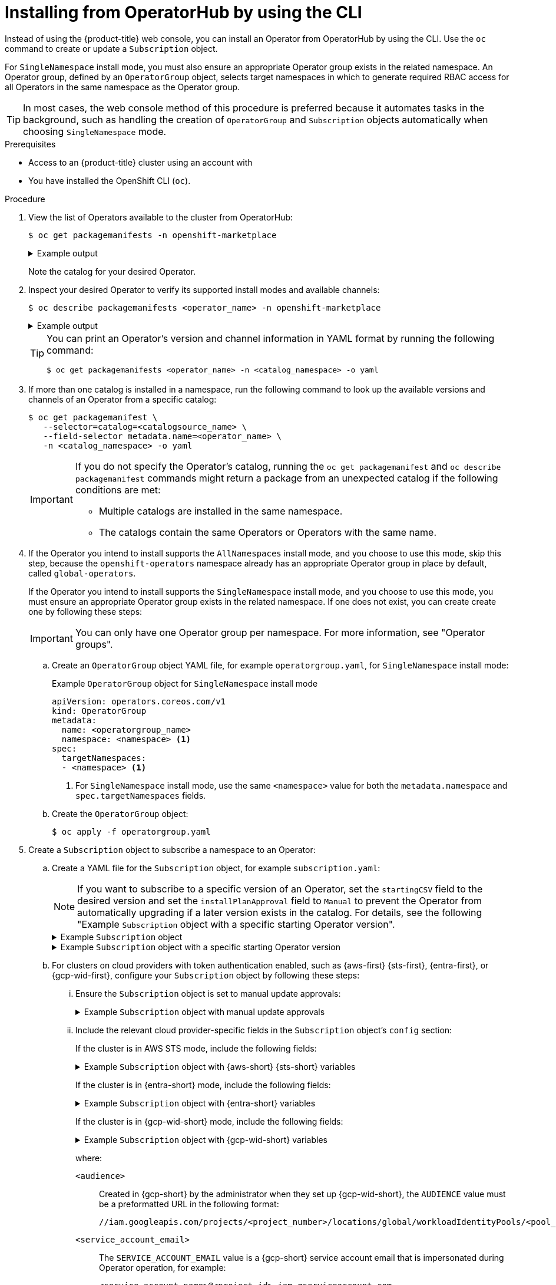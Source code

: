 // Module included in the following assemblies:
//
// * operators/user/olm-installing-operators-in-namespace.adoc
// * operators/admin/olm-adding-operators-to-cluster.adoc
// * post_installation_configuration/preparing-for-users.adoc
//
// Module watched for changes by Ecosystem Catalog team:
// https://projects.engineering.redhat.com/projects/RHEC/summary

ifeval::["{context}" == "olm-installing-operators-in-namespace"]
:olm-user:
endif::[]

:_mod-docs-content-type: PROCEDURE
[id="olm-installing-operator-from-operatorhub-using-cli_{context}"]
= Installing from OperatorHub by using the CLI

Instead of using the {product-title} web console, you can install an Operator from OperatorHub by using the CLI. Use the `oc` command to create or update a `Subscription` object.

For `SingleNamespace` install mode, you must also ensure an appropriate Operator group exists in the related namespace. An Operator group, defined by an `OperatorGroup` object, selects target namespaces in which to generate required RBAC access for all Operators in the same namespace as the Operator group.

[TIP]
====
In most cases, the web console method of this procedure is preferred because it automates tasks in the background, such as handling the creation of `OperatorGroup` and `Subscription` objects automatically when choosing `SingleNamespace` mode.
====

.Prerequisites

ifndef::olm-user[]
* Access to an {product-title} cluster using an account with
ifdef::openshift-enterprise,openshift-webscale,openshift-origin[]
`cluster-admin` permissions.
endif::[]
ifdef::openshift-dedicated,openshift-rosa[]
the `dedicated-admin` role.
endif::[]
endif::[]

ifdef::olm-user[]
* Access to an {product-title} cluster using an account with Operator installation permissions.
endif::[]

* You have installed the OpenShift CLI (`oc`).

.Procedure

. View the list of Operators available to the cluster from OperatorHub:
+
[source,terminal]
----
$ oc get packagemanifests -n openshift-marketplace
----
+
.Example output
[%collapsible]
====
[source,terminal]
----
NAME                               CATALOG               AGE
3scale-operator                    Red Hat Operators     91m
advanced-cluster-management        Red Hat Operators     91m
amq7-cert-manager                  Red Hat Operators     91m
# ...
couchbase-enterprise-certified     Certified Operators   91m
crunchy-postgres-operator          Certified Operators   91m
mongodb-enterprise                 Certified Operators   91m
# ...
etcd                               Community Operators   91m
jaeger                             Community Operators   91m
kubefed                            Community Operators   91m
# ...
----
====
+
Note the catalog for your desired Operator.

. Inspect your desired Operator to verify its supported install modes and available channels:
+
[source,terminal]
----
$ oc describe packagemanifests <operator_name> -n openshift-marketplace
----
+
.Example output
[%collapsible]
====
[source,terminal]
----
# ...
Kind:         PackageManifest
# ...
      Install Modes: <1>
        Supported:  true
        Type:       OwnNamespace
        Supported:  true 
        Type:       SingleNamespace
        Supported:  false
        Type:       MultiNamespace
        Supported:  true
        Type:       AllNamespaces
# ...
    Entries:
      Name:       example-operator.v3.7.11
      Version:    3.7.11
      Name:       example-operator.v3.7.10
      Version:    3.7.10
    Name:         stable-3.7 <2>
# ...
   Entries:
      Name:         example-operator.v3.8.5
      Version:      3.8.5
      Name:         example-operator.v3.8.4
      Version:      3.8.4
    Name:           stable-3.8 <2>
  Default Channel:  stable-3.8 <3>
----
<1> Indicates which install modes are supported.
<2> Example channel names.
<3> The channel selected by default if one is not specified.
====
+
[TIP]
====
You can print an Operator's version and channel information in YAML format by running the following command:

[source,terminal]
----
$ oc get packagemanifests <operator_name> -n <catalog_namespace> -o yaml
----
====

. If more than one catalog is installed in a namespace, run the following command to look up the available versions and channels of an Operator from a specific catalog:
+
[source,terminal]
----
$ oc get packagemanifest \
   --selector=catalog=<catalogsource_name> \
   --field-selector metadata.name=<operator_name> \
   -n <catalog_namespace> -o yaml
----
+
[IMPORTANT]
====
If you do not specify the Operator's catalog, running the `oc get packagemanifest` and `oc describe packagemanifest` commands might return a package from an unexpected catalog if the following conditions are met:

* Multiple catalogs are installed in the same namespace.
* The catalogs contain the same Operators or Operators with the same name.
====

. If the Operator you intend to install supports the `AllNamespaces` install mode, and you choose to use this mode, skip this step, because the `openshift-operators` namespace already has an appropriate Operator group in place by default, called `global-operators`.
+
If the Operator you intend to install supports the `SingleNamespace` install mode, and you choose to use this mode, you must ensure an appropriate Operator group exists in the related namespace. If one does not exist, you can create create one by following these steps:
+
[IMPORTANT]
====
You can only have one Operator group per namespace. For more information, see "Operator groups".
====
+
.. Create an `OperatorGroup` object YAML file, for example `operatorgroup.yaml`, for `SingleNamespace` install mode:
+
.Example `OperatorGroup` object for `SingleNamespace` install mode
[source,yaml]
----
apiVersion: operators.coreos.com/v1
kind: OperatorGroup
metadata:
  name: <operatorgroup_name>
  namespace: <namespace> <1>
spec:
  targetNamespaces:
  - <namespace> <1>
----
<1> For `SingleNamespace` install mode, use the same `<namespace>` value for both the `metadata.namespace` and `spec.targetNamespaces` fields.
+
.. Create the `OperatorGroup` object:
+
[source,terminal]
----
$ oc apply -f operatorgroup.yaml
----

. Create a `Subscription` object to subscribe a namespace to an Operator:
+
.. Create a YAML file for the `Subscription` object, for example `subscription.yaml`:
+
[NOTE]
====
If you want to subscribe to a specific version of an Operator, set the `startingCSV` field to the desired version and set the `installPlanApproval` field to `Manual` to prevent the Operator from automatically upgrading if a later version exists in the catalog. For details, see the following "Example `Subscription` object with a specific starting Operator version".
====
+
.Example `Subscription` object
[%collapsible]
====
[source,yaml]
----
apiVersion: operators.coreos.com/v1alpha1
kind: Subscription
metadata:
  name: <subscription_name>
  namespace: <namespace_per_install_mode> <1>
spec:
  channel: <channel_name> <2>
  name: <operator_name> <3>
  source: <catalog_name> <4>
  sourceNamespace: <catalog_source_namespace> <5>
  config:
    env: <6>
    - name: ARGS
      value: "-v=10"
    envFrom: <7>
    - secretRef:
        name: license-secret
    volumes: <8>
    - name: <volume_name>
      configMap:
        name: <configmap_name>
    volumeMounts: <9>
    - mountPath: <directory_name>
      name: <volume_name>
    tolerations: <10>
    - operator: "Exists"
    resources: <11>
      requests:
        memory: "64Mi"
        cpu: "250m"
      limits:
        memory: "128Mi"
        cpu: "500m"
    nodeSelector: <12>
      foo: bar
----
<1> For default `AllNamespaces` install mode usage, specify the `openshift-operators` namespace. Alternatively, you can specify a custom global namespace, if you have created one. For `SingleNamespace` install mode usage, specify the relevant single namespace.
<2> Name of the channel to subscribe to.
<3> Name of the Operator to subscribe to.
<4> Name of the catalog source that provides the Operator.
<5> Namespace of the catalog source. Use `openshift-marketplace` for the default OperatorHub catalog sources.
<6> The `env` parameter defines a list of environment variables that must exist in all containers in the pod created by OLM.
<7> The `envFrom` parameter defines a list of sources to populate environment variables in the container.
<8> The `volumes` parameter defines a list of volumes that must exist on the pod created by OLM.
<9> The `volumeMounts` parameter defines a list of volume mounts that must exist in all containers in the pod created by OLM. If a `volumeMount` references a `volume` that does not exist, OLM fails to deploy the Operator.
<10> The `tolerations` parameter defines a list of tolerations for the pod created by OLM.
<11> The `resources` parameter defines resource constraints for all the containers in the pod created by OLM.
<12> The `nodeSelector` parameter defines a `NodeSelector` for the pod created by OLM.
====
+
.Example `Subscription` object with a specific starting Operator version
[%collapsible]
====
[source,yaml]
----
apiVersion: operators.coreos.com/v1alpha1
kind: Subscription
metadata:
  name: example-operator
  namespace: example-operator
spec:
  channel: stable-3.7
  installPlanApproval: Manual <1>
  name: example-operator
  source: custom-operators
  sourceNamespace: openshift-marketplace
  startingCSV: example-operator.v3.7.10 <2>
----
<1> Set the approval strategy to `Manual` in case your specified version is superseded by a later version in the catalog. This plan prevents an automatic upgrade to a later version and requires manual approval before the starting CSV can complete the installation.
<2> Set a specific version of an Operator CSV.
====
+
.. For clusters on cloud providers with token authentication enabled, such as {aws-first} {sts-first}, {entra-first}, or {gcp-wid-first}, configure your `Subscription` object by following these steps:
+
... Ensure the `Subscription` object is set to manual update approvals:
+
.Example `Subscription` object with manual update approvals
[%collapsible]
====
[source,yaml]
----
kind: Subscription
# ...
spec:
  installPlanApproval: Manual <1>
----
<1> Subscriptions with automatic approvals for updates are not recommended because there might be permission changes to make before updating. Subscriptions with manual approvals for updates ensure that administrators have the opportunity to verify the permissions of the later version, take any necessary steps, and then update.
====
+
... Include the relevant cloud provider-specific fields in the `Subscription` object's `config` section:
+
If the cluster is in AWS STS mode, include the following fields:
+
.Example `Subscription` object with {aws-short} {sts-short} variables
[%collapsible]
====
[source,yaml]
----
kind: Subscription
# ...
spec:
  config:
    env:
    - name: ROLEARN
      value: "<role_arn>" <1>
----
<1> Include the role ARN details.
====
+
If the cluster is in {entra-short} mode, include the following fields:
+
.Example `Subscription` object with {entra-short} variables
[%collapsible]
====
[source,yaml]
----
kind: Subscription
# ...
spec:
 config:
   env:
   - name: CLIENTID
     value: "<client_id>" <1>
   - name: TENANTID
     value: "<tenant_id>" <2>
   - name: SUBSCRIPTIONID
     value: "<subscription_id>" <3>
----
<1> Include the client ID.
<2> Include the tenant ID.
<3> Include the subscription ID.
====
+
If the cluster is in {gcp-wid-short} mode, include the following fields:
+
.Example `Subscription` object with {gcp-wid-short} variables
[%collapsible]
====
[source,yaml]
----
kind: Subscription
# ...
spec:
 config:
   env:
   - name: AUDIENCE
     value: "<audience_url>" <1>
   - name: SERVICE_ACCOUNT_EMAIL
     value: "<service_account_email>" <2>
----
====
+
where:
+
`<audience>`:: Created in {gcp-short} by the administrator when they set up {gcp-wid-short}, the `AUDIENCE` value must be a preformatted URL in the following format:
+
[source,text]
----
//iam.googleapis.com/projects/<project_number>/locations/global/workloadIdentityPools/<pool_id>/providers/<provider_id>
----
`<service_account_email>`:: The `SERVICE_ACCOUNT_EMAIL` value is a {gcp-short} service account email that is impersonated during Operator operation, for example:
+
[source,text]
----
<service_account_name>@<project_id>.iam.gserviceaccount.com
----
+
.. Create the `Subscription` object by running the following command:
+
[source,terminal]
----
$ oc apply -f subscription.yaml
----

. If you set the `installPlanApproval` field to `Manual`, manually approve the pending install plan to complete the Operator installation. For more information, see "Manually approving a pending Operator update".

At this point, OLM is now aware of the selected Operator. A cluster service version (CSV) for the Operator should appear in the target namespace, and APIs provided by the Operator should be available for creation.

.Verification

. Check the status of the `Subscription` object for your installed Operator by running the following command:
+
[source,terminal]
----
$ oc describe subscription <subscription_name> -n <namespace>
----

. If you created an Operator group for `SingleNamespace` install mode, check the status of the `OperatorGroup` object by running the following command:
+
[source,terminal]
----
$ oc describe operatorgroup <operatorgroup_name> -n <namespace>
----

ifeval::["{context}" == "olm-installing-operators-in-namespace"]
:!olm-user:
endif::[]